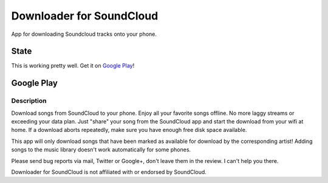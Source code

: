 =========================
Downloader for SoundCloud
=========================

App for downloading Soundcloud tracks onto your phone.

State
=====

This is working pretty well. Get it on `Google Play
<https://play.google.com/store/apps/details?id=net.rdrei.android.scdl>`_!

Google Play
===========

Description
-----------

Download songs from SoundCloud to your phone. Enjoy all your favorite songs
offline. No more laggy streams or exceeding your data plan. Just "share" your
song from the SoundCloud app and start the download from your wifi at home.  If
a download aborts repeatedly, make sure you have enough free disk space
available.

This app will only download songs that have been marked as available for
download by the corresponding artist! Adding songs to the music library doesn't
work automatically for some phones.

Please send bug reports via mail, Twitter or Google+, don't leave them in the
review. I can't help you there.

Downloader for SoundCloud is not affiliated with or endorsed by SoundCloud.
